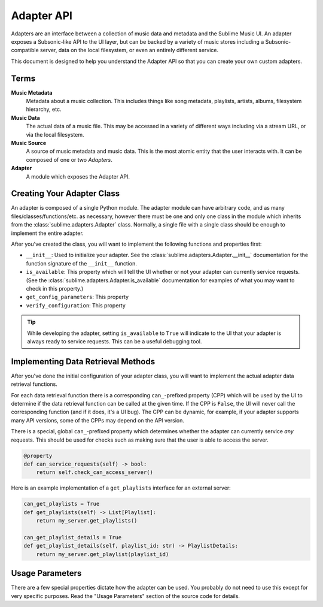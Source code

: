 Adapter API
###########

Adapters are an interface between a collection of music data and metadata and
the Sublime Music UI. An adapter exposes a Subsonic-like API to the UI layer,
but can be backed by a variety of music stores including a Subsonic-compatible
server, data on the local filesystem, or even an entirely different service.

This document is designed to help you understand the Adapter API so that you can
create your own custom adapters.

Terms
=====

**Music Metadata**
  Metadata about a music collection. This includes things like song metadata,
  playlists, artists, albums, filesystem hierarchy, etc.

**Music Data**
  The actual data of a music file. This may be accessed in a variety of
  different ways including via a stream URL, or via the local filesystem.

**Music Source**
  A source of music metadata and music data. This is the most atomic entity that
  the user interacts with. It can be composed of one or two *Adapters*.

**Adapter**
  A module which exposes the Adapter API.

Creating Your Adapter Class
===========================

An adapter is composed of a single Python module. The adapter module can have
arbitrary code, and as many files/classes/functions/etc. as necessary, however
there must be one and only one class in the module which inherits from the
:class:`sublime.adapters.Adapter` class. Normally, a single file with a single
class should be enough to implement the entire adapter.

After you've created the class, you will want to implement the following
functions and properties first:

* ``__init__``: Used to initialize your adapter. See the
  :class:`sublime.adapters.Adapter.__init__` documentation for the function
  signature of the ``__init__`` function.
* ``is_available``: This property which will tell the UI whether or not your
  adapter can currently service requests. (See the
  :class:`sublime.adapters.Adapter.is_available` documentation for examples of
  what you may want to check in this property.)
* ``get_config_parameters``: This property

  .. TODO
* ``verify_configuration``: This property

  .. TODO

.. tip::

   While developing the adapter, setting ``is_available`` to ``True`` will
   indicate to the UI that your adapter is always ready to service requests.
   This can be a useful debugging tool.

Implementing Data Retrieval Methods
===================================

After you've done the initial configuration of your adapter class, you will want
to implement the actual adapter data retrieval functions.

For each data retrieval function there is a corresponding ``can_``-prefixed
property (CPP) which will be used by the UI to determine if the data retrieval
function can be called at the given time. If the CPP is ``False``, the UI will
never call the corresponding function (and if it does, it's a UI bug). The CPP
can be dynamic, for example, if your adapter supports many API versions, some of
the CPPs may depend on the API version.

There is a special, global ``can_``-prefixed property which determines whether
the adapter can currently service *any* requests. This should be used for checks
such as making sure that the user is able to access the server.

.. code:: python

    @property
    def can_service_requests(self) -> bool:
        return self.check_can_access_server()

Here is an example implementation of a ``get_playlists`` interface for an
external server:

.. code:: python

    can_get_playlists = True
    def get_playlists(self) -> List[Playlist]:
        return my_server.get_playlists()

    can_get_playlist_details = True
    def get_playlist_details(self, playlist_id: str) -> PlaylistDetails:
        return my_server.get_playlist(playlist_id)

Usage Parameters
================

There are a few special properties dictate how the adapter can be used. You
probably do not need to use this except for very specific purposes. Read the
"Usage Parameters" section of the source code for details.
